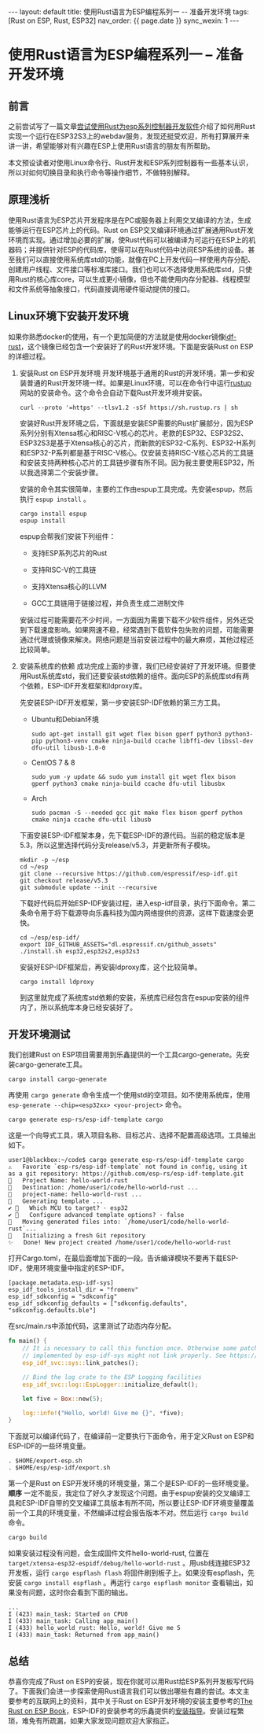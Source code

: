 #+OPTIONS: ^:nil
#+BEGIN_EXPORT html
---
layout: default
title: 使用Rust语言为ESP编程系列一 -- 准备开发环境
tags: [Rust on ESP, Rust, ESP32]
nav_order: {{ page.date }}
sync_wexin: 1
---
#+END_EXPORT

* 使用Rust语言为ESP编程系列一 -- 准备开发环境

** 前言
之前尝试写了一篇文章[[/2024/10/31/mobile-storage.html][尝试使用Rust为esp系列控制器开发软件]]介绍了如何用Rust实现一个运行在ESP32S3上的webdav服务，发现还挺受欢迎，所有打算展开来讲一讲，希望能够对有兴趣在ESP上使用Rust语言的朋友有所帮助。

本文预设读者对使用Linux命令行、Rust开发和ESP系列控制器有一些基本认识，所以对如何切换目录和执行命令等操作细节，不做特别解释。

** 原理浅析
使用Rust语言为ESP芯片开发程序是在PC或服务器上利用交叉编译的方法，生成能够运行在ESP芯片上的代码。Rust on ESP交叉编译环境通过扩展通用Rust开发环境而实现。通过增加必要的扩展，使Rust代码可以被编译为可运行在ESP上的机器码；并提供针对ESP的代码库，使得可以在Rust代码中访问ESP系统的设备。甚至我们可以直接使用系统库std的功能，就像在PC上开发代码一样使用内存分配、创建用户线程、文件接口等标准库接口。我们也可以不选择使用系统库std，只使用Rust的核心库core，可以生成更小镜像，但也不能使用内存分配器、线程模型和文件系统等抽象接口，代码直接调用硬件驱动提供的接口。

** Linux环境下安装开发环境
如果你熟悉docker的使用，有一个更加简便的方法就是使用docker镜像[[https://hub.docker.com/r/espressif/idf-rust/tags][idf-rust]]，这个镜像已经包含一个安装好了的Rust开发环境。下面是安装Rust on ESP的详细过程。

1. 安装Rust on ESP开发环境
   开发环境基于通用的Rust的开发环境，第一步和安装普通的Rust开发环境一样。如果是Linux环境，可以在命令行中运行[[https://rustup.rs/][rustup]]网站的安装命令。这个命令会自动下载Rust开发环境并安装。
   #+begin_src shell
     curl --proto '=https' --tlsv1.2 -sSf https://sh.rustup.rs | sh
   #+end_src

   安装好Rust开发环境之后，下面就是安装ESP需要的Rust扩展部分，因为ESP系列分别有Xtensa核心和RISC-V核心的芯片。老款的ESP32、ESP32S2、ESP32S3是基于Xtensa核心的芯片，而新款的ESP32-C系列、ESP32-H系列和ESP32-P系列都是基于RISC-V核心。仅安装支持RISC-V核心芯片的工具链和安装支持两种核心芯片的工具链步骤有所不同。因为我主要使用ESP32，所以我选择第二个安装步骤。

   安装的命令其实很简单，主要的工作由espup工具完成。先安装espup，然后执行 ~espup install~ 。
   #+begin_src shell
     cargo install espup
     espup install
   #+end_src

   espup会帮我们安装下列组件：
   - 支持ESP系列芯片的Rust

   - 支持RISC-V的工具链

   - 支持Xtensa核心的LLVM

   - GCC工具链用于链接过程，并负责生成二进制文件

   安装过程可能需要花不少时间，一方面因为需要下载不少软件组件，另外还受到下载速度影响。如果网速不稳，经常遇到下载软件包失败的问题，可能需要通过代理或镜像来解决。网络问题是当前安装过程中的最大麻烦，其他过程还比较简单。

2. 安装系统库的依赖
   成功完成上面的步骤，我们已经安装好了开发环境。但要使用Rust系统库std，我们还要安装std依赖的组件。面向ESP的系统库std有两个依赖，ESP-IDF开发框架和ldproxy库。

   先安装ESP-IDF开发框架，第一步安装ESP-IDF依赖的第三方工具。
   - Ubuntu和Debian环境
     #+begin_src shell
       sudo apt-get install git wget flex bison gperf python3 python3-pip python3-venv cmake ninja-build ccache libffi-dev libssl-dev dfu-util libusb-1.0-0
     #+end_src

   - CentOS 7 & 8
     #+begin_src shell
       sudo yum -y update && sudo yum install git wget flex bison gperf python3 cmake ninja-build ccache dfu-util libusbx
     #+end_src

   - Arch
     #+begin_src shell
       sudo pacman -S --needed gcc git make flex bison gperf python cmake ninja ccache dfu-util libusb
     #+end_src

   下面安装ESP-IDF框架本身，先下载ESP-IDF的源代码。当前的稳定版本是5.3，所以这里选择代码分支release/v5.3，并更新所有子模块。
   #+begin_src shell
     mkdir -p ~/esp
     cd ~/esp
     git clone --recursive https://github.com/espressif/esp-idf.git
     git checkout release/v5.3
     git submodule update --init --recursive
   #+end_src

   下载好代码后开始ESP-IDF安装过程，进入esp-idf目录，执行下面命令。第二条命令用于将下载源导向乐鑫科技为国内网络提供的资源，这样下载速度会更快。
   #+begin_src shell
     cd ~/esp/esp-idf/
     export IDF_GITHUB_ASSETS="dl.espressif.cn/github_assets"
     ./install.sh esp32,esp32s2,esp32s3
   #+end_src

   安装好ESP-IDF框架后，再安装ldproxy库，这个比较简单。
   #+begin_src shell
     cargo install ldproxy
   #+end_src

   到这里就完成了系统库std依赖的安装，系统库已经包含在espup安装的组件内了，所以系统库本身已经安装好了。

** 开发环境测试
   我们创建Rust on ESP项目需要用到乐鑫提供的一个工具cargo-generate。先安装cargo-generate工具。
   #+begin_src shell
     cargo install cargo-generate  
   #+end_src
   再使用 ~cargo generate~ 命令生成一个使用std的空项目。如不使用系统库，使用 ~esp-generate --chip=<esp32xx> <your-project>~ 命令。
   #+begin_src shell
     cargo generate esp-rs/esp-idf-template cargo
   #+end_src

   这是一个向导式工具，填入项目名称、目标芯片、选择不配置高级选项。工具输出如下。
   #+begin_src text
     user1@blackbox:~/code$ cargo generate esp-rs/esp-idf-template cargo
     ⚠️   Favorite `esp-rs/esp-idf-template` not found in config, using it as a git repository: https://github.com/esp-rs/esp-idf-template.git
     🤷   Project Name: hello-world-rust
     🔧   Destination: /home/user1/code/hello-world-rust ...
     🔧   project-name: hello-world-rust ...
     🔧   Generating template ...
     ✔ 🤷   Which MCU to target? · esp32
     ✔ 🤷   Configure advanced template options? · false
     🔧   Moving generated files into: `/home/user1/code/hello-world-rust`...
     🔧   Initializing a fresh Git repository
     ✨   Done! New project created /home/user1/code/hello-world-rust
   #+end_src

   打开Cargo.toml，在最后面增加下面的一段。告诉编译模块不要再下载ESP-IDF，使用环境变量中指定的ESP-IDF。
   #+begin_src text
     [package.metadata.esp-idf-sys]
     esp_idf_tools_install_dir = "fromenv"
     esp_idf_sdkconfig = "sdkconfig"
     esp_idf_sdkconfig_defaults = ["sdkconfig.defaults", "sdkconfig.defaults.ble"]
   #+end_src

   在src/main.rs中添加代码，这里测试了动态内存分配。
   #+begin_src rust
     fn main() {
         // It is necessary to call this function once. Otherwise some patches to the runtime
         // implemented by esp-idf-sys might not link properly. See https://github.com/esp-rs/esp-idf-template/issues/71
         esp_idf_svc::sys::link_patches();

         // Bind the log crate to the ESP Logging facilities
         esp_idf_svc::log::EspLogger::initialize_default();

         let five = Box::new(5);

         log::info!("Hello, world! Give me {}", *five);
     }
   #+end_src

   下面就可以编译代码了，在编译前一定要执行下面命令，用于定义Rust on ESP和ESP-IDF的一些环境变量。
   #+begin_src shell
     . $HOME/export-esp.sh
     . $HOME/esp/esp-idf/export.sh
   #+end_src
   第一个是Rust on ESP开发环境的环境变量，第二个是ESP-IDF的一些环境变量。 *顺序* 一定不能反，我定位了好久才发现这个问题。由于espup安装的交叉编译工具和ESP-IDF自带的交叉编译工具版本有所不同，所以要让ESP-IDF环境变量覆盖前一个工具的环境变量，不然编译过程会报告版本不对。然后运行 ~cargo build~ 命令。
   #+begin_src shell
     cargo build
   #+end_src

   如果安装过程没有问题，会生成固件文件hello-world-rust, 位置在 ~target/xtensa-esp32-espidf/debug/hello-world-rust~ 。用usb线连接ESP32开发板，运行 ~cargo espflash flash~ 将固件刷到板子上。如果没有espflash，先安装 ~cargo install espflash~ 。再运行 ~cargo espflash monitor~ 查看输出，如果没有问题，这时你会看到下面的输出。
   #+begin_src text
     ...
     I (423) main_task: Started on CPU0
     I (433) main_task: Calling app_main()
     I (433) hello_world_rust: Hello, world! Give me 5
     I (433) main_task: Returned from app_main()
   #+end_src

** 总结
恭喜你完成了Rust on ESP的安装，现在你就可以用Rust给ESP系列开发板写代码了。下面我们会进一步探索使用Rust语言我们可以做出哪些有趣的尝试。本文主要参考的互联网上的资料，其中关于Rust on ESP开发环境的安装主要参考的[[https://docs.esp-rs.org/book/][The Rust on ESP Book]]，ESP-IDF的安装参考的乐鑫提供的[[https://docs.espressif.com/projects/esp-idf/zh_CN/latest/esp32/get-started/linux-macos-setup.html][安装指导]]。安装过程繁琐，难免有所疏漏，如果大家发现问题欢迎大家指正。
